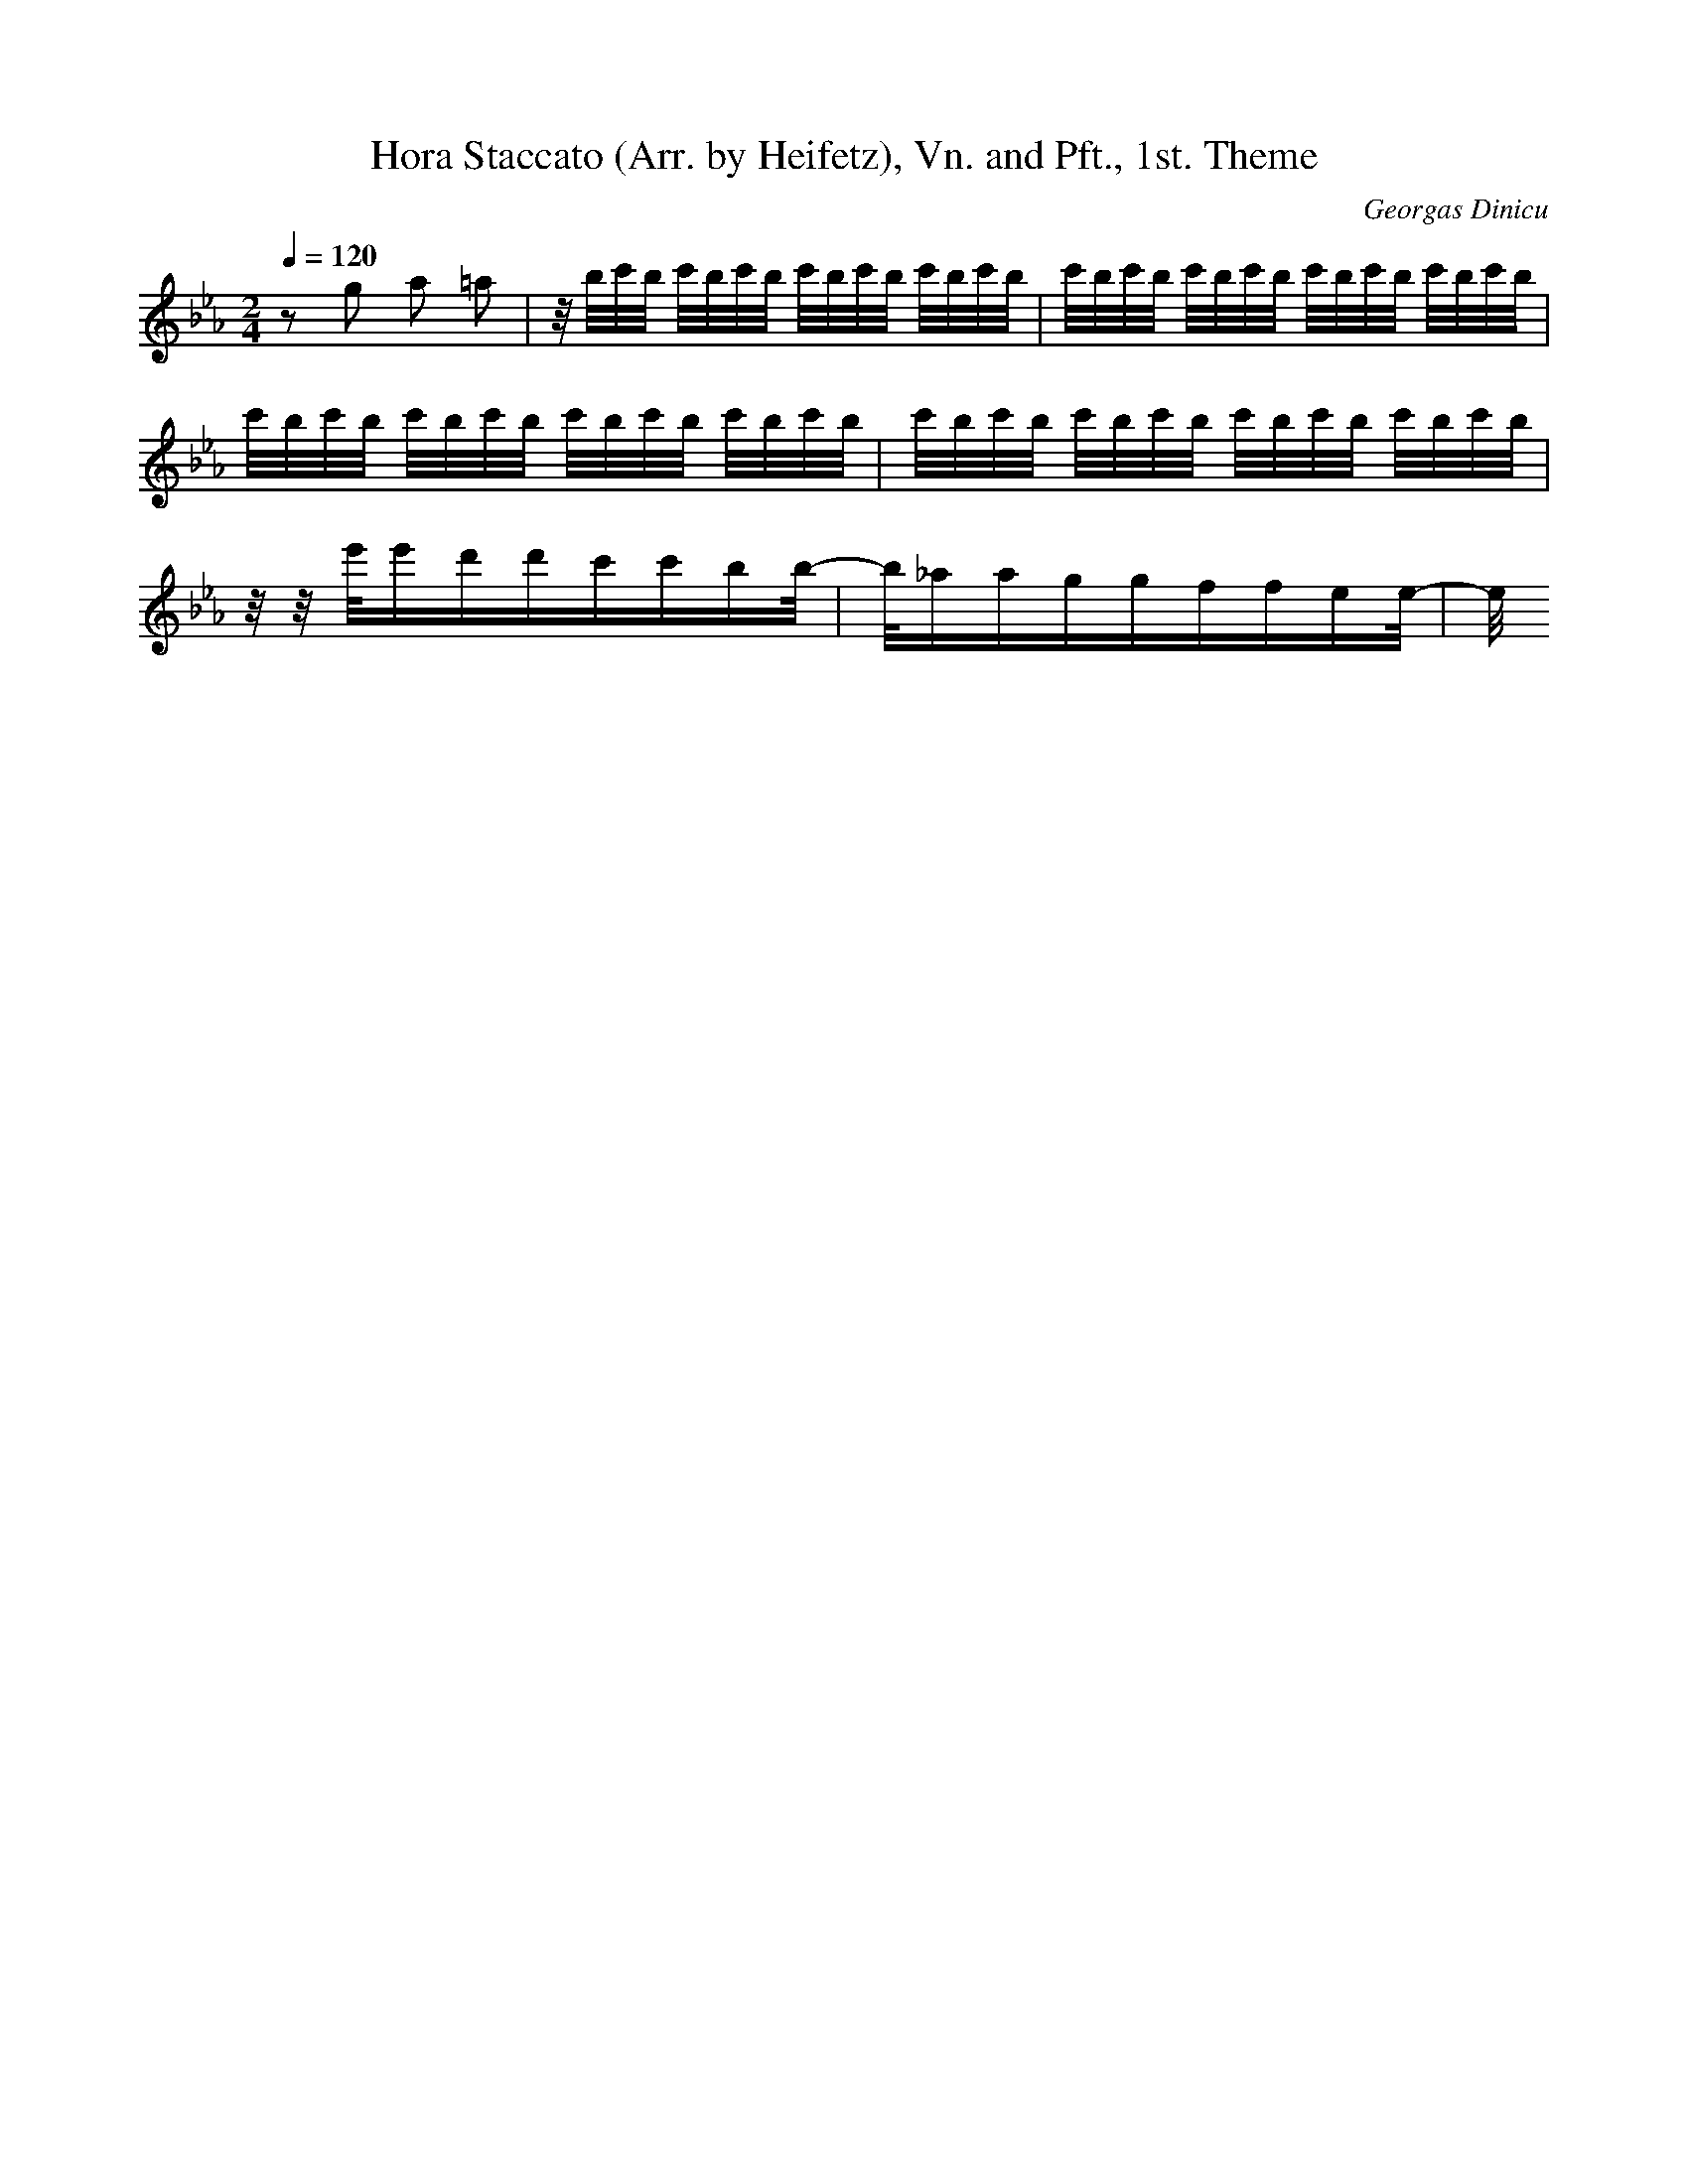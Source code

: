 X: 9807
T: Hora Staccato (Arr. by Heifetz), Vn. and Pft., 1st. Theme
C: Georgas Dinicu
M: 2/4
L: 1/16
Q:1/4=120
K:Eb % 3 flats
z2 g2 a2 =a2| \
z/2b/2c'/2b/2 c'/2b/2c'/2b/2 c'/2b/2c'/2b/2 c'/2b/2c'/2b/2| \
c'/2b/2c'/2b/2 c'/2b/2c'/2b/2 c'/2b/2c'/2b/2 c'/2b/2c'/2b/2| \
c'/2b/2c'/2b/2 c'/2b/2c'/2b/2 c'/2b/2c'/2b/2 c'/2b/2c'/2b/2| \
c'/2b/2c'/2b/2 c'/2b/2c'/2b/2 c'/2b/2c'/2b/2 c'/2b/2c'/2b/2| \
z/2z/2e'/2e'd'd'c'c'bb/2-| \
b/2_aaggffee/2-|e/2
